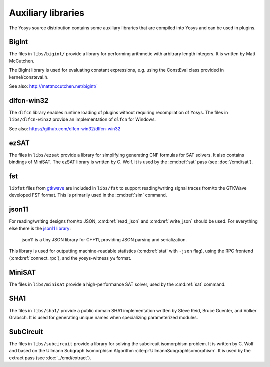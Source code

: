 Auxiliary libraries
===================

The Yosys source distribution contains some auxiliary libraries that are
compiled into Yosys and can be used in plugins.

BigInt
------

The files in ``libs/bigint/`` provide a library for performing arithmetic with
arbitrary length integers. It is written by Matt McCutchen.

The BigInt library is used for evaluating constant expressions, e.g. using the
ConstEval class provided in kernel/consteval.h.

See also: http://mattmccutchen.net/bigint/

dlfcn-win32
-----------

The ``dlfcn`` library enables runtime loading of plugins without requiring
recompilation of Yosys.  The files in ``libs/dlfcn-win32`` provide an
implementation of ``dlfcn`` for Windows.

See also: https://github.com/dlfcn-win32/dlfcn-win32

ezSAT
-----

The files in ``libs/ezsat`` provide a library for simplifying generating CNF
formulas for SAT solvers. It also contains bindings of MiniSAT. The ezSAT
library is written by C. Wolf. It is used by the :cmd:ref:`sat` pass (see
:doc:`/cmd/sat`).

fst
---

``libfst`` files from `gtkwave`_ are included in ``libs/fst`` to support
reading/writing signal traces from/to the GTKWave developed FST format.  This is
primarily used in the :cmd:ref:`sim` command.

.. _gtkwave: https://github.com/gtkwave/gtkwave

json11
------

For reading/writing designs from/to JSON, :cmd:ref:`read_json` and
:cmd:ref:`write_json` should be used.  For everything else there is the `json11
library`_:

   json11 is a tiny JSON library for C++11, providing JSON parsing and
   serialization.

This library is used for outputting machine-readable statistics (:cmd:ref:`stat`
with ``-json`` flag), using the RPC frontend (:cmd:ref:`connect_rpc`), and the
yosys-witness ``yw`` format.

.. _json11 library: https://github.com/dropbox/json11

MiniSAT
-------

The files in ``libs/minisat`` provide a high-performance SAT solver, used by the
:cmd:ref:`sat` command.

SHA1
----

The files in ``libs/sha1/`` provide a public domain SHA1 implementation written
by Steve Reid, Bruce Guenter, and Volker Grabsch. It is used for generating
unique names when specializing parameterized modules.

.. _sec:SubCircuit:

SubCircuit
----------

The files in ``libs/subcircuit`` provide a library for solving the subcircuit
isomorphism problem. It is written by C. Wolf and based on the Ullmann Subgraph
Isomorphism Algorithm :cite:p:`UllmannSubgraphIsomorphism`. It is used by the
extract pass (see :doc:`../cmd/extract`).
